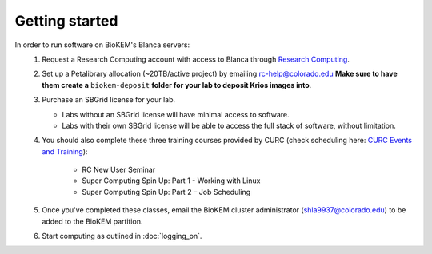 Getting started
===============

In order to run software on BioKEM's Blanca servers:
   #. Request a Research Computing account with access to Blanca through `Research Computing <https://rcamp.rc.colorado.edu/accounts/account-request/create/organization>`_.
   #. Set up a Petalibrary allocation (~20TB/active project) by emailing rc-help@colorado.edu **Make sure to have them create a** ``biokem-deposit`` **folder for your lab to deposit Krios images into**.
   #. Purchase an SBGrid license for your lab.

      - Labs without an SBGrid license will have minimal access to software.
      - Labs with their own SBGrid license will be able to access the full stack of software, without limitation.

   #. You should also complete these three training courses provided by CURC (check scheduling here: `CURC Events and Training <https://www.colorado.edu/rc/events>`_):

       - RC New User Seminar
       - Super Computing Spin Up: Part 1 - Working with Linux
       - Super Computing Spin Up: Part 2 – Job Scheduling

   #. Once you've completed these classes, email the BioKEM cluster administrator \(shla9937@colorado.edu\) to be added to the BioKEM partition.
   #. Start computing as outlined in :doc:`logging_on`.
